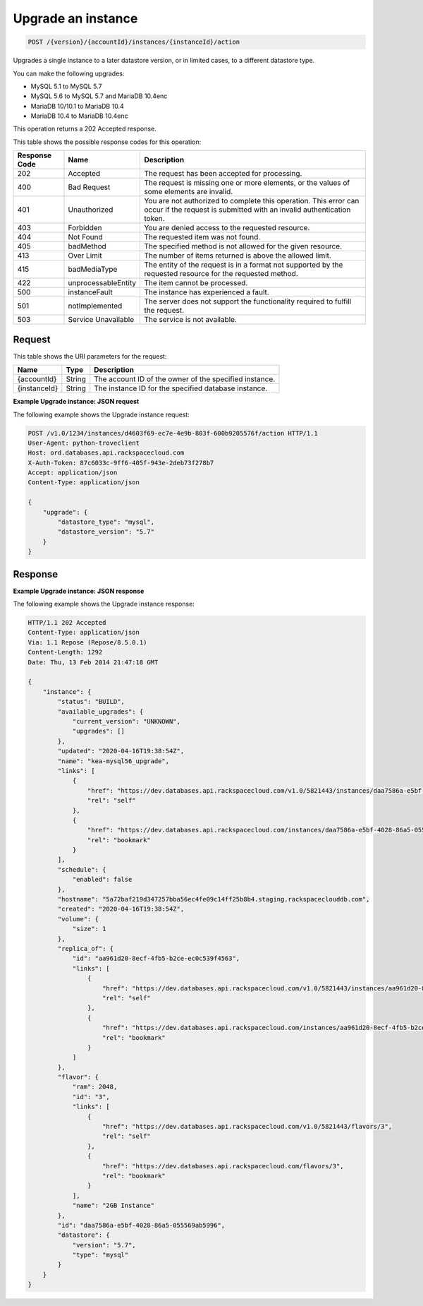 
.. _post-upgrade-version-accountid-instances-instanceid-action:

Upgrade an instance
~~~~~~~~~~~~~~~~~~~~~~~~~~~~~~~~

.. code::

    POST /{version}/{accountId}/instances/{instanceId}/action

Upgrades a single instance to a later datastore version, or in limited cases,
to a different datastore type.

You can make the following upgrades:

-  MySQL 5.1 to MySQL 5.7

-  MySQL 5.6 to MySQL 5.7 and MariaDB 10.4enc

-  MariaDB 10/10.1 to MariaDB 10.4

-  MariaDB 10.4  to MariaDB 10.4enc

This operation returns a 202 Accepted response.

This table shows the possible response codes for this operation:

+--------------------------+-------------------------+-------------------------+
|Response Code             |Name                     |Description              |
+==========================+=========================+=========================+
|202                       |Accepted                 |The request has been     |
|                          |                         |accepted for processing. |
+--------------------------+-------------------------+-------------------------+
|400                       |Bad Request              |The request is missing   |
|                          |                         |one or more elements, or |
|                          |                         |the values of some       |
|                          |                         |elements are invalid.    |
+--------------------------+-------------------------+-------------------------+
|401                       |Unauthorized             |You are not authorized   |
|                          |                         |to complete this         |
|                          |                         |operation. This error    |
|                          |                         |can occur if the request |
|                          |                         |is submitted with an     |
|                          |                         |invalid authentication   |
|                          |                         |token.                   |
+--------------------------+-------------------------+-------------------------+
|403                       |Forbidden                |You are denied access to |
|                          |                         |the requested resource.  |
+--------------------------+-------------------------+-------------------------+
|404                       |Not Found                |The requested item was   |
|                          |                         |not found.               |
+--------------------------+-------------------------+-------------------------+
|405                       |badMethod                |The specified method is  |
|                          |                         |not allowed for the      |
|                          |                         |given resource.          |
+--------------------------+-------------------------+-------------------------+
|413                       |Over Limit               |The number of items      |
|                          |                         |returned is above the    |
|                          |                         |allowed limit.           |
+--------------------------+-------------------------+-------------------------+
|415                       |badMediaType             |The entity of the        |
|                          |                         |request is in a format   |
|                          |                         |not supported by the     |
|                          |                         |requested resource for   |
|                          |                         |the requested method.    |
+--------------------------+-------------------------+-------------------------+
|422                       |unprocessableEntity      |The item cannot be       |
|                          |                         |processed.               |
+--------------------------+-------------------------+-------------------------+
|500                       |instanceFault            |The instance has         |
|                          |                         |experienced a fault.     |
+--------------------------+-------------------------+-------------------------+
|501                       |notImplemented           |The server does not      |
|                          |                         |support the              |
|                          |                         |functionality required   |
|                          |                         |to fulfill the request.  |
+--------------------------+-------------------------+-------------------------+
|503                       |Service Unavailable      |The service is not       |
|                          |                         |available.               |
+--------------------------+-------------------------+-------------------------+

Request
-------

This table shows the URI parameters for the request:

+--------------------------+-------------------------+-------------------------+
|Name                      |Type                     |Description              |
+==========================+=========================+=========================+
|{accountId}               |String                   |The account ID of the    |
|                          |                         |owner of the specified   |
|                          |                         |instance.                |
+--------------------------+-------------------------+-------------------------+
|{instanceId}              |String                   |The instance ID for the  |
|                          |                         |specified database       |
|                          |                         |instance.                |
+--------------------------+-------------------------+-------------------------+

**Example Upgrade instance: JSON request**

The following example shows the Upgrade instance request:

.. code::

   POST /v1.0/1234/instances/d4603f69-ec7e-4e9b-803f-600b9205576f/action HTTP/1.1
   User-Agent: python-troveclient
   Host: ord.databases.api.rackspacecloud.com
   X-Auth-Token: 87c6033c-9ff6-405f-943e-2deb73f278b7
   Accept: application/json
   Content-Type: application/json

   {
       "upgrade": {
           "datastore_type": "mysql",
           "datastore_version": "5.7"
       }
   }

Response
--------

**Example Upgrade instance: JSON response**

The following example shows the Upgrade instance response:

.. code::

   HTTP/1.1 202 Accepted
   Content-Type: application/json
   Via: 1.1 Repose (Repose/8.5.0.1)
   Content-Length: 1292
   Date: Thu, 13 Feb 2014 21:47:18 GMT

   {
       "instance": {
           "status": "BUILD",
           "available_upgrades": {
               "current_version": "UNKNOWN",
               "upgrades": []
           },
           "updated": "2020-04-16T19:38:54Z",
           "name": "kea-mysql56_upgrade",
           "links": [
               {
                   "href": "https://dev.databases.api.rackspacecloud.com/v1.0/5821443/instances/daa7586a-e5bf-4028-86a5-055569ab5996",
                   "rel": "self"
               },
               {
                   "href": "https://dev.databases.api.rackspacecloud.com/instances/daa7586a-e5bf-4028-86a5-055569ab5996",
                   "rel": "bookmark"
               }
           ],
           "schedule": {
               "enabled": false
           },
           "hostname": "5a72baf219d347257bba56ec4fe09c14ff25b8b4.staging.rackspaceclouddb.com",
           "created": "2020-04-16T19:38:54Z",
           "volume": {
               "size": 1
           },
           "replica_of": {
               "id": "aa961d20-8ecf-4fb5-b2ce-ec0c539f4563",
               "links": [
                   {
                       "href": "https://dev.databases.api.rackspacecloud.com/v1.0/5821443/instances/aa961d20-8ecf-4fb5-b2ce-ec0c539f4563",
                       "rel": "self"
                   },
                   {
                       "href": "https://dev.databases.api.rackspacecloud.com/instances/aa961d20-8ecf-4fb5-b2ce-ec0c539f4563",
                       "rel": "bookmark"
                   }
               ]
           },
           "flavor": {
               "ram": 2048,
               "id": "3",
               "links": [
                   {
                       "href": "https://dev.databases.api.rackspacecloud.com/v1.0/5821443/flavors/3",
                       "rel": "self"
                   },
                   {
                       "href": "https://dev.databases.api.rackspacecloud.com/flavors/3",
                       "rel": "bookmark"
                   }
               ],
               "name": "2GB Instance"
           },
           "id": "daa7586a-e5bf-4028-86a5-055569ab5996",
           "datastore": {
               "version": "5.7",
               "type": "mysql"
           }
       }
   }
